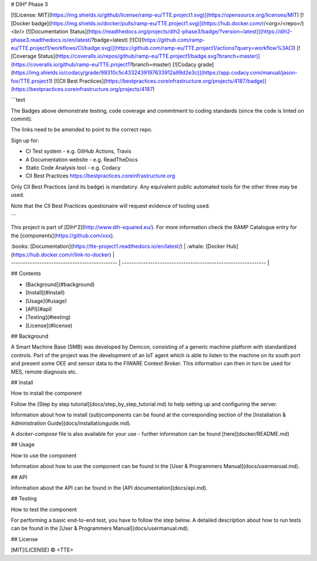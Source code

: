 # DIH² Phase 3

[![License: MIT](https://img.shields.io/github/license/ramp-eu/TTE.project1.svg)](https://opensource.org/licenses/MIT)
[![Docker badge](https://img.shields.io/docker/pulls/ramp-eu/TTE.project1.svg)](https://hub.docker.com/r/<org>/<repo>/)
<br/>
[![Documentation Status](https://readthedocs.org/projects/dih2-phase3/badge/?version=latest)](https://dih2-phase3.readthedocs.io/en/latest/?badge=latest)
[![CI](https://github.com/ramp-eu/TTE.project1/workflows/CI/badge.svg)](https://github.com/ramp-eu/TTE.project1/actions?query=workflow%3ACI)
[![Coverage Status](https://coveralls.io/repos/github/ramp-eu/TTE.project1/badge.svg?branch=master)](https://coveralls.io/github/ramp-eu/TTE.project1?branch=master)
[![Codacy grade](https://img.shields.io/codacy/grade/99310c5c4332439197633912a99d2e3c)](https://app.codacy.com/manual/jason-fox/TTE.project1)
[![CII Best Practices](https://bestpractices.coreinfrastructure.org/projects/4187/badge)](https://bestpractices.coreinfrastructure.org/projects/4187)

```text

The Badges above demonstrate testing, code coverage
and commitment to coding standards (since the code is linted on commit).

The links need to be amended to point to the correct repo.

Sign up for:

- CI Test system - e.g. GitHub Actions, Travis
- A Documentation website - e.g. ReadTheDocs
- Static Code Analysis tool - e.g. Codacy
- CII Best Practices https://bestpractices.coreinfrastructure.org

Only CII Best Practices (and its badge) is mandatory. Any equivalent public automated tools for the other three may be used.

Note that the CII Best Practices questionaire will request evidence of tooling used.

```

This project is part of [DIH^2](http://www.dih-squared.eu/). For more information check the RAMP Catalogue entry for the
[components](https://github.com/xxx).

| :books: [Documentation](https://tte-project1.readthedocs.io/en/latest/) | :whale: [Docker Hub](https://hub.docker.com/r/link-to-docker) |
| --------------------------------------------- | ------------------------------------------------------------- |

## Contents

- [Background](#background)
- [Install](#install)
- [Usage](#usage)
- [API](#api)
- [Testing](#testing)
- [License](#license)

## Background

A Smart Machine Base (SMB) was developed by Demcon, consisting of a generic machine platform with standardized controls. Part of the project was the development of an IoT agent which is able to listen to the machine on its south port and present some OEE and sensor data to the FIWARE Context Broker. This information can then in turn be used for MES, remote diagnosis etc.

## Install

How to install the component

Follow the [Step by step tutorial](docs/step_by_step_tutorial.md) to help setting up and configuring the server.

Information about how to install (sub)components can be found at the corresponding section of the
[Installation & Administration Guide](docs/installationguide.md).

A `docker-compose` file is also available for your use - further information can be found [here](docker/README.md)

## Usage

How to use the component

Information about how to use the component can be found in the [User & Programmers Manual](docs/usermanual.md).

## API

Information about the API can be found in the [API documentation](docs/api.md).

## Testing

How to test the component

For performing a basic end-to-end test, you have to follow the step below. A detailed description about how to run tests can be found in the [User & Programmers Manual](docs/usermanual.md).

## License

[MIT](LICENSE) © <TTE>
